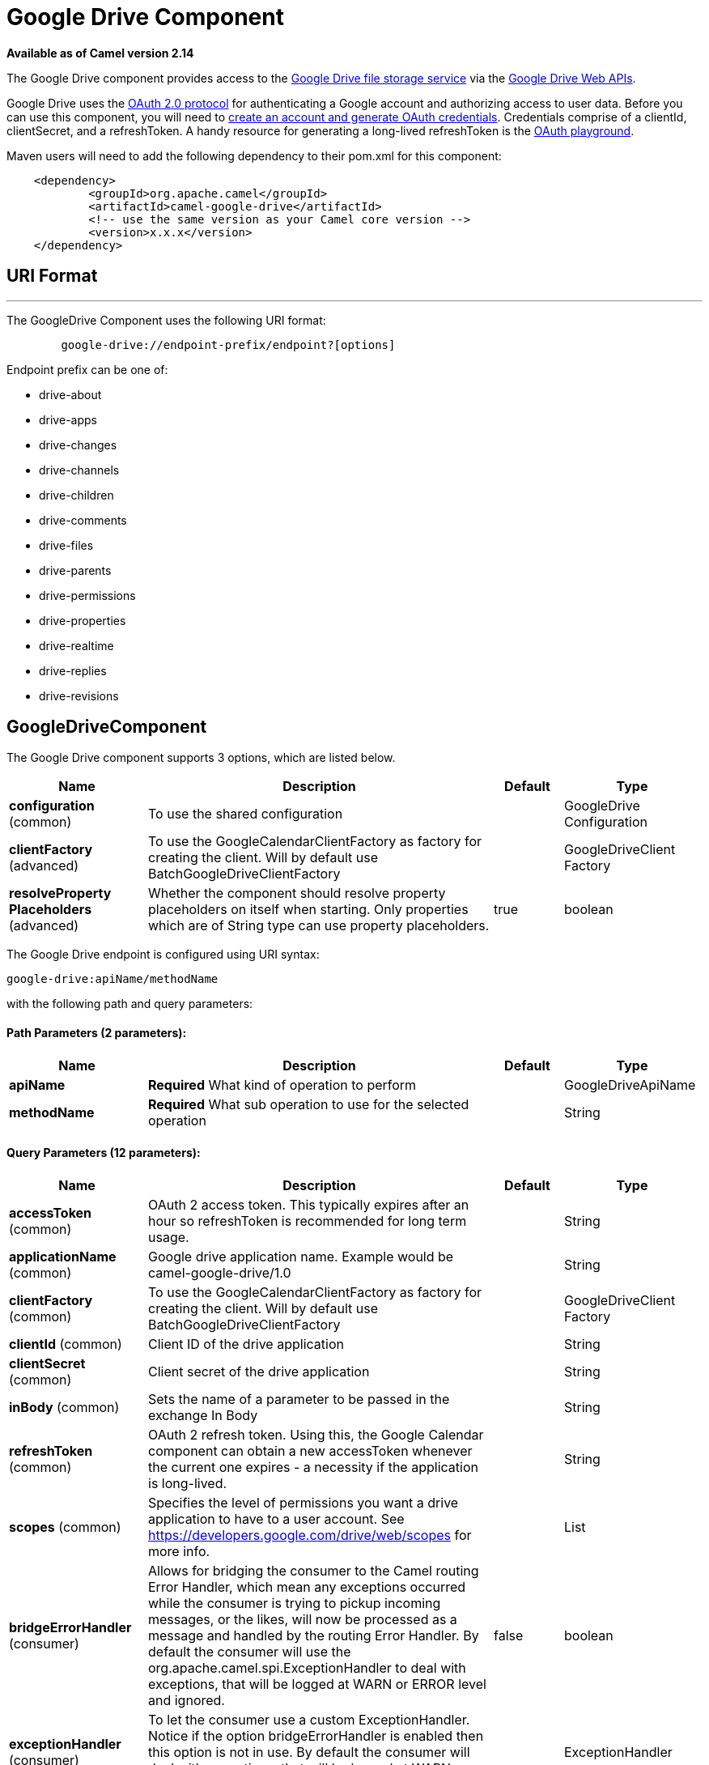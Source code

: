 = Google Drive Component

*Available as of Camel version 2.14*


The Google Drive component provides access to the
http://drive.google.com[Google Drive file storage service] via the
https://developers.google.com/drive/v2/reference[Google Drive Web APIs].

Google Drive uses
the https://developers.google.com/accounts/docs/OAuth2[OAuth 2.0
protocol] for authenticating a Google account and authorizing access to
user data. Before you can use this component, you will need to
https://developers.google.com/drive/web/auth/web-server[create an
account and generate OAuth credentials]. Credentials comprise of a
clientId, clientSecret, and a refreshToken. A handy resource for
generating a long-lived refreshToken is the
https://developers.google.com/oauthplayground[OAuth playground].

Maven users will need to add the following dependency to their pom.xml
for this component:

-------------------------------------------------------
    <dependency>
            <groupId>org.apache.camel</groupId>
            <artifactId>camel-google-drive</artifactId>
            <!-- use the same version as your Camel core version -->
            <version>x.x.x</version>
    </dependency>
        
-------------------------------------------------------

== URI Format

'''''

The GoogleDrive Component uses the following URI format:

---------------------------------------------------------
        google-drive://endpoint-prefix/endpoint?[options]
    
---------------------------------------------------------

Endpoint prefix can be one of:

* drive-about
* drive-apps
* drive-changes
* drive-channels
* drive-children
* drive-comments
* drive-files
* drive-parents
* drive-permissions
* drive-properties
* drive-realtime
* drive-replies
* drive-revisions

== GoogleDriveComponent





// component options: START
The Google Drive component supports 3 options, which are listed below.



[width="100%",cols="2,5,^1,2",options="header"]
|===
| Name | Description | Default | Type
| *configuration* (common) | To use the shared configuration |  | GoogleDrive Configuration
| *clientFactory* (advanced) | To use the GoogleCalendarClientFactory as factory for creating the client. Will by default use BatchGoogleDriveClientFactory |  | GoogleDriveClient Factory
| *resolveProperty Placeholders* (advanced) | Whether the component should resolve property placeholders on itself when starting. Only properties which are of String type can use property placeholders. | true | boolean
|===
// component options: END








// endpoint options: START
The Google Drive endpoint is configured using URI syntax:

----
google-drive:apiName/methodName
----

with the following path and query parameters:

==== Path Parameters (2 parameters):


[width="100%",cols="2,5,^1,2",options="header"]
|===
| Name | Description | Default | Type
| *apiName* | *Required* What kind of operation to perform |  | GoogleDriveApiName
| *methodName* | *Required* What sub operation to use for the selected operation |  | String
|===


==== Query Parameters (12 parameters):


[width="100%",cols="2,5,^1,2",options="header"]
|===
| Name | Description | Default | Type
| *accessToken* (common) | OAuth 2 access token. This typically expires after an hour so refreshToken is recommended for long term usage. |  | String
| *applicationName* (common) | Google drive application name. Example would be camel-google-drive/1.0 |  | String
| *clientFactory* (common) | To use the GoogleCalendarClientFactory as factory for creating the client. Will by default use BatchGoogleDriveClientFactory |  | GoogleDriveClient Factory
| *clientId* (common) | Client ID of the drive application |  | String
| *clientSecret* (common) | Client secret of the drive application |  | String
| *inBody* (common) | Sets the name of a parameter to be passed in the exchange In Body |  | String
| *refreshToken* (common) | OAuth 2 refresh token. Using this, the Google Calendar component can obtain a new accessToken whenever the current one expires - a necessity if the application is long-lived. |  | String
| *scopes* (common) | Specifies the level of permissions you want a drive application to have to a user account. See https://developers.google.com/drive/web/scopes for more info. |  | List
| *bridgeErrorHandler* (consumer) | Allows for bridging the consumer to the Camel routing Error Handler, which mean any exceptions occurred while the consumer is trying to pickup incoming messages, or the likes, will now be processed as a message and handled by the routing Error Handler. By default the consumer will use the org.apache.camel.spi.ExceptionHandler to deal with exceptions, that will be logged at WARN or ERROR level and ignored. | false | boolean
| *exceptionHandler* (consumer) | To let the consumer use a custom ExceptionHandler. Notice if the option bridgeErrorHandler is enabled then this option is not in use. By default the consumer will deal with exceptions, that will be logged at WARN or ERROR level and ignored. |  | ExceptionHandler
| *exchangePattern* (consumer) | Sets the exchange pattern when the consumer creates an exchange. |  | ExchangePattern
| *synchronous* (advanced) | Sets whether synchronous processing should be strictly used, or Camel is allowed to use asynchronous processing (if supported). | false | boolean
|===
// endpoint options: END
// spring-boot-auto-configure options: START
=== Spring Boot Auto-Configuration


The component supports 11 options, which are listed below.



[width="100%",cols="2,5,^1,2",options="header"]
|===
| Name | Description | Default | Type
| *camel.component.google-drive.client-factory* | To use the GoogleCalendarClientFactory as factory for creating the client. Will by default use BatchGoogleDriveClientFactory. The option is a org.apache.camel.component.google.drive.GoogleDriveClientFactory type. |  | String
| *camel.component.google-drive.configuration.access-token* | OAuth 2 access token. This typically expires after an hour so refreshToken is recommended for long term usage. |  | String
| *camel.component.google-drive.configuration.api-name* | What kind of operation to perform |  | GoogleDriveApiName
| *camel.component.google-drive.configuration.application-name* | Google drive application name. Example would be camel-google-drive/1.0 |  | String
| *camel.component.google-drive.configuration.client-id* | Client ID of the drive application |  | String
| *camel.component.google-drive.configuration.client-secret* | Client secret of the drive application |  | String
| *camel.component.google-drive.configuration.method-name* | What sub operation to use for the selected operation |  | String
| *camel.component.google-drive.configuration.refresh-token* | OAuth 2 refresh token. Using this, the Google Calendar component can obtain a new accessToken whenever the current one expires - a necessity if the application is long-lived. |  | String
| *camel.component.google-drive.configuration.scopes* | Specifies the level of permissions you want a drive application to have to a user account. See https://developers.google.com/drive/web/scopes for more info. |  | List
| *camel.component.google-drive.enabled* | Enable google-drive component | true | Boolean
| *camel.component.google-drive.resolve-property-placeholders* | Whether the component should resolve property placeholders on itself when starting. Only properties which are of String type can use property placeholders. | true | Boolean
|===
// spring-boot-auto-configure options: END




== Producer Endpoints

Producer endpoints can use endpoint prefixes followed by endpoint names
and associated options described next. A shorthand alias can be used for
some endpoints. The endpoint URI MUST contain a prefix.

Endpoint options that are not mandatory are denoted by []. When there
are no mandatory options for an endpoint, one of the set of [] options
MUST be provided. Producer endpoints can also use a special option
*`inBody`* that in turn should contain the name of the endpoint option
whose value will be contained in the Camel Exchange In message.

Any of the endpoint options can be provided in either the endpoint URI,
or dynamically in a message header. The message header name must be of
the format `CamelGoogleDrive.<option>`. Note that the `inBody` option
overrides message header, i.e. the endpoint option `inBody=option` would
override a `CamelGoogleDrive.option` header.

For more information on the endpoints and options see API documentation
at: https://developers.google.com/drive/v2/reference/[https://developers.google.com/drive/v2/reference/]

== Consumer Endpoints

Any of the producer endpoints can be used as a consumer endpoint.
Consumer endpoints can use
http://camel.apache.org/polling-consumer.html#PollingConsumer-ScheduledPollConsumerOptions[Scheduled
Poll Consumer Options] with a `consumer.` prefix to schedule endpoint
invocation. Consumer endpoints that return an array or collection will
generate one exchange per element, and their routes will be executed
once for each exchange.

== Message Headers

Any URI option can be provided in a message header for producer
endpoints with a `CamelGoogleDrive.` prefix.

== Message Body

All result message bodies utilize objects provided by the underlying
APIs used by the GoogleDriveComponent. Producer endpoints can specify
the option name for incoming message body in the `inBody` endpoint URI
parameter. For endpoints that return an array or collection, a consumer
endpoint will map every element to distinct messages.     
